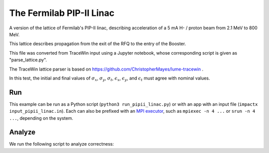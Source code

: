 .. _examples-pipii-linac:

The Fermilab PIP-II Linac
===========================================================

A version of the lattice of Fermilab's PIP-II linac, describing acceleration of a 5 mA H- / proton beam from 2.1 MeV to 800 MeV.

This lattice describes propagation from the exit of the RFQ to the entry of the Booster. 

This file was converted from TraceWin input using a Jupyter notebook, whose corresponding script is given as "parse_lattice.py".

The TraceWin lattice parser is based on https://github.com/ChristopherMayes/lume-tracewin .

In this test, the initial and final values of :math:`\sigma_x`, :math:`\sigma_y`, :math:`\sigma_t`, :math:`\epsilon_x`, :math:`\epsilon_y`, and :math:`\epsilon_t` must agree with nominal values.


Run
---

This example can be run as a Python script (``python3 run_pipii_linac.py``) or with an app with an input file (``impactx input_pipii_linac.in``).
Each can also be prefixed with an `MPI executor <https://www.mpi-forum.org>`__, such as ``mpiexec -n 4 ...`` or ``srun -n 4 ...``, depending on the system.

.. tab-set::

   .. tab-item:: Python Script

       .. literalinclude:: run_pipii_linac.py
          :language: python3
          :caption: You can copy this file from ``examples/PIPII_linac/run_pipii_linac.py``.

   .. tab-item:: App Input File

       .. literalinclude:: input_pipii_linac.in
          :language: ini
          :caption: You can copy this file from ``examples/PIPII_linac/input_pipii_linac.in``.


Analyze
-------

We run the following script to analyze correctness:

.. dropdown:: Script ``analysis_pipii_linac.py``

   .. literalinclude:: analysis_pipii_linac.py
      :language: python3
      :caption: You can copy this file from ``examples/PIPII_linac/analysis_pipii_linac.py``.
